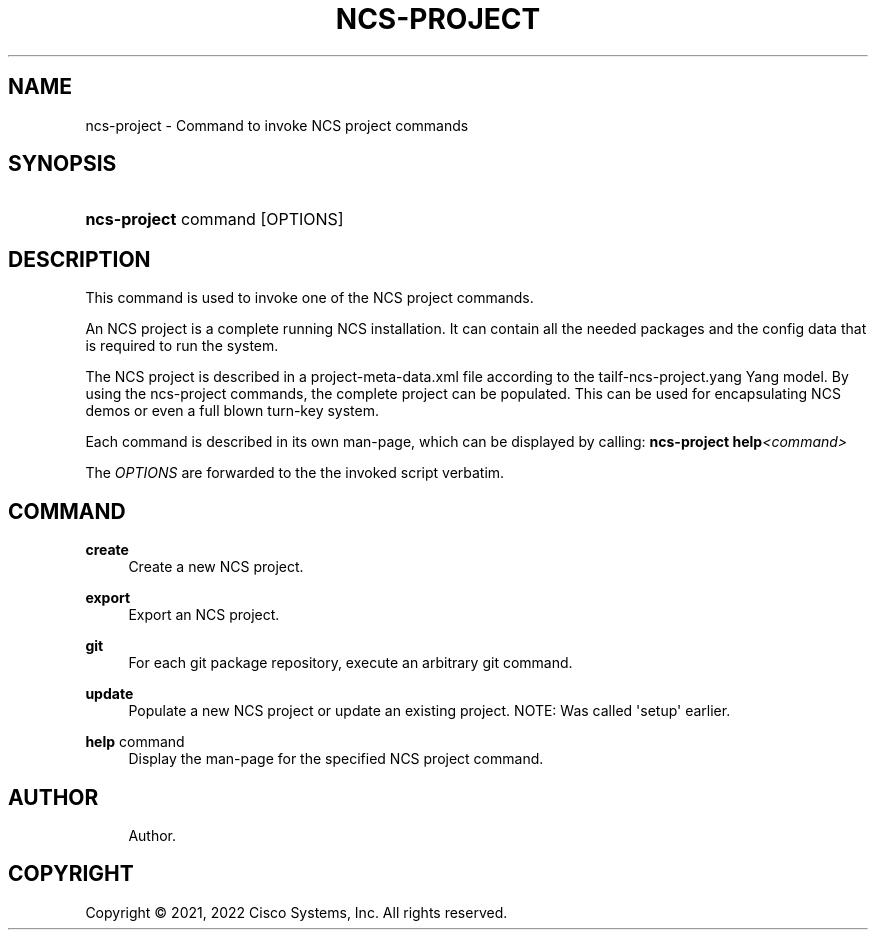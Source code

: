 '\" t
.\"     Title: ncs-project
.\"    Author: 
.\" Generator: DocBook XSL Stylesheets v1.78.1 <http://docbook.sf.net/>
.\"      Date: 01/26/2022
.\"    Manual: NCS Manual
.\"    Source: Cisco Systems, Inc.
.\"  Language: English
.\"
.TH "NCS\-PROJECT" "1" "01/26/2022" "Cisco Systems, Inc." "NCS Manual"
.\" -----------------------------------------------------------------
.\" * Define some portability stuff
.\" -----------------------------------------------------------------
.\" ~~~~~~~~~~~~~~~~~~~~~~~~~~~~~~~~~~~~~~~~~~~~~~~~~~~~~~~~~~~~~~~~~
.\" http://bugs.debian.org/507673
.\" http://lists.gnu.org/archive/html/groff/2009-02/msg00013.html
.\" ~~~~~~~~~~~~~~~~~~~~~~~~~~~~~~~~~~~~~~~~~~~~~~~~~~~~~~~~~~~~~~~~~
.ie \n(.g .ds Aq \(aq
.el       .ds Aq '
.\" -----------------------------------------------------------------
.\" * set default formatting
.\" -----------------------------------------------------------------
.\" disable hyphenation
.nh
.\" disable justification (adjust text to left margin only)
.ad l
.\" -----------------------------------------------------------------
.\" * MAIN CONTENT STARTS HERE *
.\" -----------------------------------------------------------------
.SH "NAME"
ncs-project \- Command to invoke NCS project commands
.SH "SYNOPSIS"
.HP \w'\fBncs\-project\ \fR\ 'u
\fBncs\-project \fR command [OPTIONS]
.SH "DESCRIPTION"
.PP
This command is used to invoke one of the NCS project commands\&.
.PP
An NCS project is a complete running NCS installation\&. It can contain all the needed packages and the config data that is required to run the system\&.
.PP
The NCS project is described in a project\-meta\-data\&.xml file according to the
tailf\-ncs\-project\&.yang
Yang model\&. By using the ncs\-project commands, the complete project can be populated\&. This can be used for encapsulating NCS demos or even a full blown turn\-key system\&.
.PP
Each command is described in its own man\-page, which can be displayed by calling:
\fBncs\-project help\fR\fI<command>\fR
.PP
The
\fIOPTIONS\fR
are forwarded to the the invoked script verbatim\&.
.SH "COMMAND"
.PP
\fBcreate\fR
.RS 4
Create a new NCS project\&.
.RE
.PP
\fBexport\fR
.RS 4
Export an NCS project\&.
.RE
.PP
\fBgit\fR
.RS 4
For each git package repository, execute an arbitrary git command\&.
.RE
.PP
\fBupdate\fR
.RS 4
Populate a new NCS project or update an existing project\&. NOTE: Was called \*(Aqsetup\*(Aq earlier\&.
.RE
.PP
\fBhelp\fR command
.RS 4
Display the man\-page for the specified NCS project command\&.
.RE
.SH "AUTHOR"
.br
.RS 4
Author.
.RE
.SH "COPYRIGHT"
.br
Copyright \(co 2021, 2022 Cisco Systems, Inc. All rights reserved.
.br
